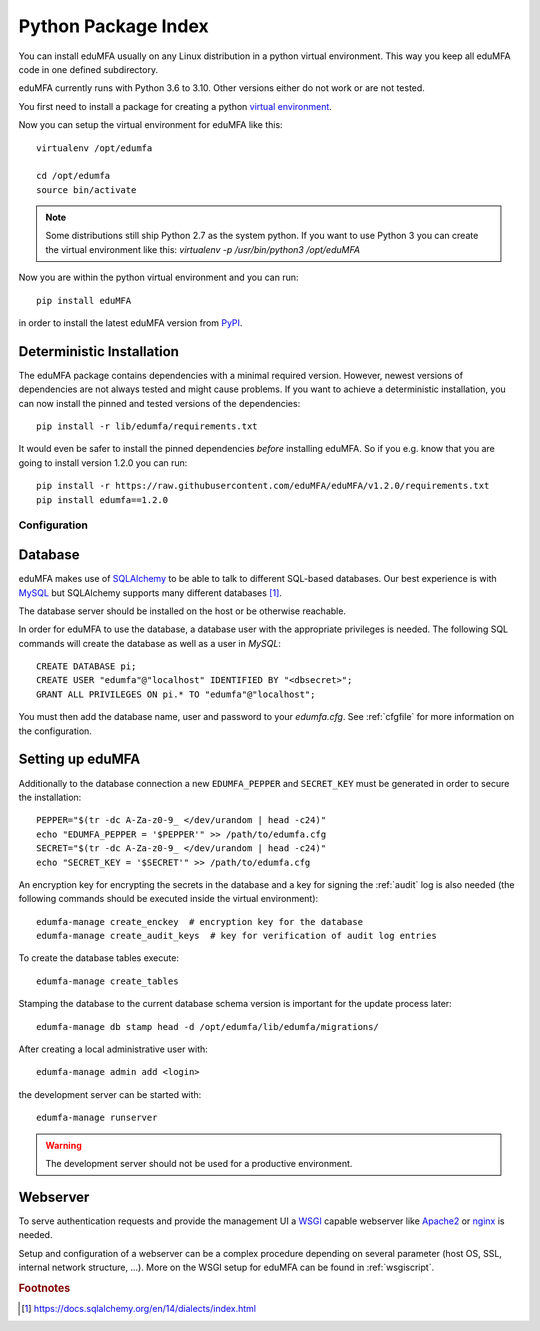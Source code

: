 .. _pip_install:

Python Package Index
--------------------

.. index:: pip install, virtual environment

You can install eduMFA usually on any Linux distribution in a python
virtual environment. This way you keep all eduMFA code in one defined
subdirectory.

eduMFA currently runs with Python 3.6 to 3.10. Other
versions either do not work or are not tested.

You first need to install a package for creating a python `virtual environment
<https://virtualenv.pypa.io/en/stable/>`_.

Now you can setup the virtual environment for eduMFA like this::

  virtualenv /opt/edumfa

  cd /opt/edumfa
  source bin/activate

.. note::
    Some distributions still ship Python 2.7 as the system python. If you want
    to use Python 3 you can create the virtual environment like this:
    `virtualenv -p /usr/bin/python3 /opt/eduMFA`

Now you are within the python virtual environment and you can run::

  pip install eduMFA

in order to install the latest eduMFA version from
`PyPI <https://pypi.org/project/eduMFA>`_.

Deterministic Installation
^^^^^^^^^^^^^^^^^^^^^^^^^^

The eduMFA package contains dependencies with a minimal required version. However, newest
versions of dependencies are not always tested and might cause problems.
If you want to achieve a deterministic installation, you can now install the pinned and tested
versions of the dependencies::

  pip install -r lib/edumfa/requirements.txt

It would even be safer to install the pinned dependencies *before* installing eduMFA.
So if you e.g. know that you are going to install version 1.2.0 you can run::

    pip install -r https://raw.githubusercontent.com/eduMFA/eduMFA/v1.2.0/requirements.txt
    pip install edumfa==1.2.0

.. _pip_configuration:

Configuration
.............

Database
^^^^^^^^

eduMFA makes use of `SQLAlchemy <https://www.sqlalchemy.org>`_ to be able
to talk to different SQL-based databases. Our best experience is with
`MySQL <https://www.mysql.com/>`_ but SQLAlchemy supports many different
databases [#sqlaDialects]_.

The database server should be installed on the host or be otherwise reachable.

In order for eduMFA to use the database, a database user with the
appropriate privileges is needed.
The following SQL commands will create the database as well as a user in `MySQL`::

    CREATE DATABASE pi;
    CREATE USER "edumfa"@"localhost" IDENTIFIED BY "<dbsecret>";
    GRANT ALL PRIVILEGES ON pi.* TO "edumfa"@"localhost";

You must then add the database name, user and password to your `edumfa.cfg`. See
:ref:`cfgfile` for more information on the configuration.

Setting up eduMFA
^^^^^^^^^^^^^^^^^^^^^^
Additionally to the database connection a new ``EDUMFA_PEPPER`` and ``SECRET_KEY``
must be generated in order to secure the installation::

    PEPPER="$(tr -dc A-Za-z0-9_ </dev/urandom | head -c24)"
    echo "EDUMFA_PEPPER = '$PEPPER'" >> /path/to/edumfa.cfg
    SECRET="$(tr -dc A-Za-z0-9_ </dev/urandom | head -c24)"
    echo "SECRET_KEY = '$SECRET'" >> /path/to/edumfa.cfg

An encryption key for encrypting the secrets in the database and a key for
signing the :ref:`audit` log is also needed (the following commands should be
executed inside the virtual environment)::

    edumfa-manage create_enckey  # encryption key for the database
    edumfa-manage create_audit_keys  # key for verification of audit log entries

To create the database tables execute::

    edumfa-manage create_tables

Stamping the database to the current database schema version is important for
the update process later::

    edumfa-manage db stamp head -d /opt/edumfa/lib/edumfa/migrations/

After creating a local administrative user with::

    edumfa-manage admin add <login>

the development server can be started with::

    edumfa-manage runserver

.. warning::
    The development server should not be used for a productive environment.

Webserver
^^^^^^^^^

To serve authentication requests and provide the management UI a
`WSGI <https://wsgi.readthedocs.io/en/latest/index.html>`_ capable webserver
like `Apache2 <https://httpd.apache.org/>`_ or `nginx <https://nginx.org/en>`_
is needed.

Setup and configuration of a webserver can be a complex procedure depending on
several parameter (host OS, SSL, internal network structure, ...).
More on the WSGI setup for eduMFA can be found in :ref:`wsgiscript`.


.. rubric:: Footnotes

.. [#sqlaDialects] https://docs.sqlalchemy.org/en/14/dialects/index.html
